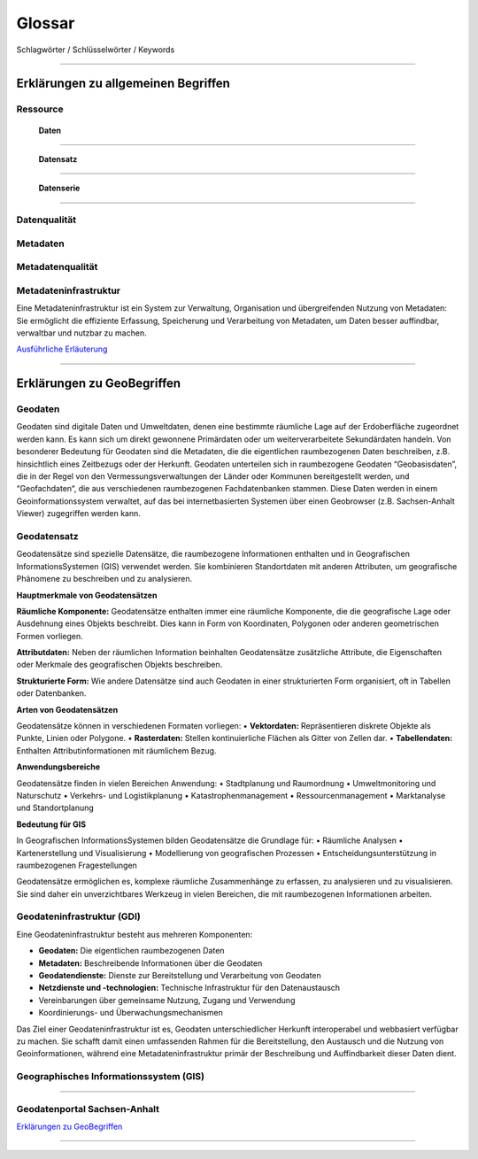 
Glossar
=======

Schlagwörter / Schlüsselwörter / Keywords

-----------------------------------------------------------------------------------------------


Erklärungen zu allgemeinen Begriffen
-------------------------------------

Ressource
^^^^^^^^^

  | **Daten**
^^^^^^^^^^^^^

  | **Datensatz**
^^^^^^^^^^^^^^^^^

  | **Datenserie**
^^^^^^^^^^^^^^^^^^

Datenqualität
^^^^^^^^^^^^^

Metadaten
^^^^^^^^^

Metadatenqualität
^^^^^^^^^^^^^^^^^

Metadateninfrastruktur
^^^^^^^^^^^^^^^^^^^^^^

Eine Metadateninfrastruktur ist ein System zur Verwaltung, Organisation und übergreifenden Nutzung von Metadaten:
Sie ermöglicht die effiziente Erfassung, Speicherung und Verarbeitung von Metadaten, um Daten besser auffindbar, verwaltbar und nutzbar zu machen.

`Ausführliche Erläuterung <https://qualitativ-hochwertige-metadaten-erfassen.readthedocs.io/de/latest/grundlagen/metadateninfrastruktur.html>`_

-----------------------------------------------------------------------------------------------


Erklärungen zu GeoBegriffen
---------------------------

Geodaten
^^^^^^^^

Geodaten sind digitale Daten und Umweltdaten, denen eine bestimmte räumliche Lage auf der Erdoberfläche zugeordnet werden kann. Es kann sich um direkt gewonnene Primärdaten oder um weiterverarbeitete Sekundärdaten handeln. Von besonderer Bedeutung für Geodaten sind die Metadaten, die die eigentlichen raumbezogenen Daten beschreiben, z.B. hinsichtlich eines Zeitbezugs oder der Herkunft. Geodaten unterteilen sich in raumbezogene Geodaten “Geobasisdaten”, die in der Regel von den Vermessungsverwaltungen der Länder oder Kommunen bereitgestellt werden, und “Geofachdaten“, die aus verschiedenen raumbezogenen Fachdatenbanken stammen. Diese Daten werden in einem Geoinformationssystem verwaltet, auf das bei internetbasierten Systemen über einen Geobrowser (z.B. Sachsen-Anhalt Viewer) zugegriffen werden kann.


Geodatensatz
^^^^^^^^^^^^

Geodatensätze sind spezielle Datensätze, die raumbezogene Informationen enthalten und in Geografischen InformationsSystemen (GIS) verwendet werden. Sie kombinieren Standortdaten mit anderen Attributen, um geografische Phänomene zu beschreiben und zu analysieren.

**Hauptmerkmale von Geodatensätzen**

**Räumliche Komponente:** Geodatensätze enthalten immer eine räumliche Komponente, die die geografische Lage oder Ausdehnung eines Objekts beschreibt. Dies kann in Form von Koordinaten, Polygonen oder anderen geometrischen Formen vorliegen.

**Attributdaten:** Neben der räumlichen Information beinhalten Geodatensätze zusätzliche Attribute, die Eigenschaften oder Merkmale des geografischen Objekts beschreiben.

**Strukturierte Form:** Wie andere Datensätze sind auch Geodaten in einer strukturierten Form organisiert, oft in Tabellen oder Datenbanken.

**Arten von Geodatensätzen**

Geodatensätze können in verschiedenen Formaten vorliegen:
•	**Vektordaten:** Repräsentieren diskrete Objekte als Punkte, Linien oder Polygone.
•	**Rasterdaten:** Stellen kontinuierliche Flächen als Gitter von Zellen dar.
•	**Tabellendaten:** Enthalten Attributinformationen mit räumlichem Bezug.

**Anwendungsbereiche**

Geodatensätze finden in vielen Bereichen Anwendung:
•	Stadtplanung und Raumordnung
•	Umweltmonitoring und Naturschutz
•	Verkehrs- und Logistikplanung
•	Katastrophenmanagement
•	Ressourcenmanagement
•	Marktanalyse und Standortplanung

**Bedeutung für GIS**

In Geografischen InformationsSystemen bilden Geodatensätze die Grundlage für:
•	Räumliche Analysen
•	Kartenerstellung und Visualisierung
•	Modellierung von geografischen Prozessen
•	Entscheidungsunterstützung in raumbezogenen Fragestellungen

Geodatensätze ermöglichen es, komplexe räumliche Zusammenhänge zu erfassen, zu analysieren und zu visualisieren. Sie sind daher ein unverzichtbares Werkzeug in vielen Bereichen, die mit raumbezogenen Informationen arbeiten.


Geodateninfrastruktur (GDI)
^^^^^^^^^^^^^^^^^^^^^^^^^^^

Eine Geodateninfrastruktur besteht aus mehreren Komponenten:

- **Geodaten:** Die eigentlichen raumbezogenen Daten
- **Metadaten:** Beschreibende Informationen über die Geodaten
- **Geodatendienste:** Dienste zur Bereitstellung und Verarbeitung von Geodaten
- **Netzdienste und -technologien:** Technische Infrastruktur für den Datenaustausch
- Vereinbarungen über gemeinsame Nutzung, Zugang und Verwendung
- Koordinierungs- und Überwachungsmechanismen

Das Ziel einer Geodateninfrastruktur ist es, Geodaten unterschiedlicher Herkunft interoperabel und webbasiert verfügbar zu machen. Sie schafft damit einen umfassenden Rahmen für die Bereitstellung, den Austausch und die Nutzung von Geoinformationen, während eine Metadateninfrastruktur primär der Beschreibung und Auffindbarkeit dieser Daten dient.


Geographisches Informationssystem (GIS)
^^^^^^^^^^^^^^^^^^^^^^^^^^^^^^^^^^^^^^^

-----------------------------------------------------------------------------------------------

Geodatenportal Sachsen-Anhalt
^^^^^^^^^^^^^^^^^^^^^^^^^^^^^^

`Erklärungen zu GeoBegriffen <https://www.lvermgeo.sachsen-anhalt.de/de/gdp-glossar.html>`_

-----------------------------------------------------------------------------------------------
